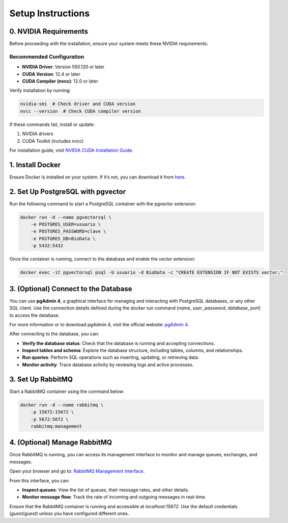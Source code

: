 Setup Instructions
==================

0. NVIDIA Requirements
-----------------------

Before proceeding with the installation, ensure your system meets these NVIDIA requirements:

Recommended Configuration
~~~~~~~~~~~~~~~~~~~~~~~~~~~~~~~

- **NVIDIA Driver**: Version 550.120 or later
- **CUDA Version**: 12.4 or later
- **CUDA Compiler (nvcc)**: 12.0 or later

Verify installation by running:

.. code-block:: bash

    nvidia-smi  # Check driver and CUDA version
    nvcc --version  # Check CUDA compiler version

If these commands fail, install or update:

1. NVIDIA drivers

2. CUDA Toolkit (includes nvcc)

For installation guide, visit `NVIDIA CUDA Installation Guide <https://docs.nvidia.com/cuda/cuda-installation-guide-linux/index.html>`_.

1. Install Docker
-----------------

Ensure Docker is installed on your system. If it’s not, you can download it from `here <https://docs.docker.com/get-docker/>`_.

2. Set Up PostgreSQL with pgvector
----------------------------------

Run the following command to start a PostgreSQL container with the pgvector extension:

.. code-block:: bash

    docker run -d --name pgvectorsql \
        -e POSTGRES_USER=usuario \
        -e POSTGRES_PASSWORD=clave \
        -e POSTGRES_DB=BioData \
        -p 5432:5432



Once the container is running, connect to the database and enable the `vector` extension:


.. code-block:: bash

        docker exec -it pgvectorsql psql -U usuario -d BioData -c "CREATE EXTENSION IF NOT EXISTS vector;"

3. (Optional) Connect to the Database
--------------------------------------

You can use **pgAdmin 4**, a graphical interface for managing and interacting with PostgreSQL databases, or any other SQL client. Use the connection details defined during the `docker run` command (`name`, `user`, `password`, `database`, `port`) to access the database.

For more information or to download pgAdmin 4, visit the official website: `pgAdmin 4 <https://www.pgadmin.org/>`_.

After connecting to the database, you can:

- **Verify the database status**:
  Check that the database is running and accepting connections.

- **Inspect tables and schema**:
  Explore the database structure, including tables, columns, and relationships.

- **Run queries**:
  Perform SQL operations such as inserting, updating, or retrieving data.

- **Monitor activity**:
  Trace database activity by reviewing logs and active processes.

3. Set Up RabbitMQ
------------------

Start a RabbitMQ container using the command below:

.. code-block:: bash

    docker run -d --name rabbitmq \
        -p 15672:15672 \
        -p 5672:5672 \
        rabbitmq:management

4. (Optional) Manage RabbitMQ
------------------------------

Once RabbitMQ is running, you can access its management interface to monitor and manage queues, exchanges, and messages.

Open your browser and go to: `RabbitMQ Management Interface <http://localhost:15672/#/queues>`_.

From this interface, you can:

- **Inspect queues**:
  View the list of queues, their message rates, and other details.

- **Monitor message flow**:
  Track the rate of incoming and outgoing messages in real-time.


Ensure that the RabbitMQ container is running and accessible at `localhost:15672`. Use the default credentials (`guest`/`guest`) unless you have configured different ones.

